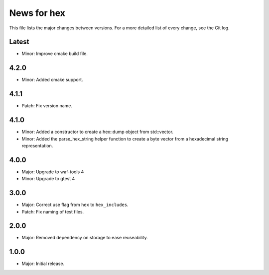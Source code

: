 News for hex
============

This file lists the major changes between versions. For a more detailed list of
every change, see the Git log.

Latest
------
* Minor: Improve cmake build file.

4.2.0
-----
* Minor: Added cmake support.

4.1.1
-----
* Patch: Fix version name.

4.1.0
-----
* Minor: Added a constructor to create a hex::dump object from std::vector.
* Minor: Added the parse_hex_string helper function to create a byte vector
  from a hexadecimal string representation.

4.0.0
-----
* Major: Upgrade to waf-tools 4
* Minor: Upgrade to gtest 4

3.0.0
-----
* Major: Correct use flag from ``hex`` to ``hex_includes``.
* Patch: Fix naming of test files.

2.0.0
-----
* Major: Removed dependency on storage to ease reuseability.

1.0.0
-----
* Major: Initial release.
